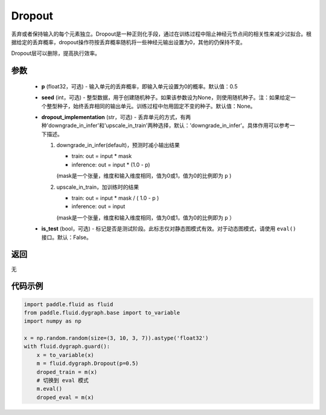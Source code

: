 .. _cn_api_fluid_dygraph_Dropout:

Dropout
-------------------------------

.. py:class:: paddle.fluid.dygraph.Dropout(p=0.5, seed=None, dropout_implementation='downgrade_in_infer', is_test=False)

丢弃或者保持输入的每个元素独立。Dropout是一种正则化手段，通过在训练过程中阻止神经元节点间的相关性来减少过拟合。根据给定的丢弃概率，dropout操作符按丢弃概率随机将一些神经元输出设置为0，其他的仍保持不变。

Dropout层可以删除，提高执行效率。

参数
::::::::::::

    - **p** (float32，可选) - 输入单元的丢弃概率，即输入单元设置为0的概率。默认值：0.5
    - **seed** (int，可选) - 整型数据，用于创建随机种子。如果该参数设为None，则使用随机种子。注：如果给定一个整型种子，始终丢弃相同的输出单元。训练过程中勿用固定不变的种子。默认值：None。
    - **dropout_implementation** (str，可选) - 丢弃单元的方式，有两种'downgrade_in_infer'和'upscale_in_train'两种选择，默认：'downgrade_in_infer'。具体作用可以参考一下描述。

      1. downgrade_in_infer(default)，预测时减小输出结果

         - train: out = input * mask

         - inference: out = input * (1.0 - p)

         (mask是一个张量，维度和输入维度相同，值为0或1，值为0的比例即为 ``p`` )

      2. upscale_in_train，加训练时的结果

         - train: out = input * mask / ( 1.0 - p )

         - inference: out = input

         (mask是一个张量，维度和输入维度相同，值为0或1，值为0的比例即为 ``p`` ）

    - **is_test** (bool，可选) - 标记是否是测试阶段。此标志仅对静态图模式有效。对于动态图模式，请使用 ``eval()`` 接口。默认：False。

返回
::::::::::::
无

代码示例
::::::::::::

.. code-block:: python

    import paddle.fluid as fluid
    from paddle.fluid.dygraph.base import to_variable
    import numpy as np

    x = np.random.random(size=(3, 10, 3, 7)).astype('float32')
    with fluid.dygraph.guard():
        x = to_variable(x)
        m = fluid.dygraph.Dropout(p=0.5)
        droped_train = m(x)
        # 切换到 eval 模式
        m.eval()
        droped_eval = m(x)

